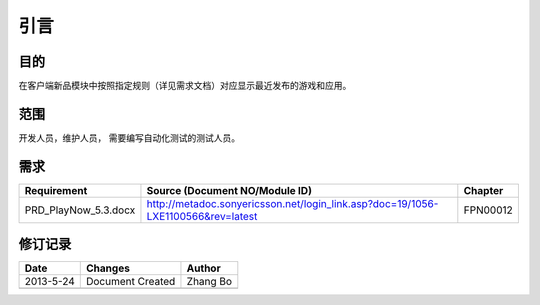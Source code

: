 引言
########################################
目的
*****************

在客户端新品模块中按照指定规则（详见需求文档）对应显示最近发布的游戏和应用。

范围
*****************
开发人员，维护人员， 需要编写自动化测试的测试人员。


需求
*****************
+-----------------------+-----------------------------------------------------------------------------------------+----------------+
|      Requirement      |                  Source (Document NO/Module ID)                                         |    Chapter     |
+=======================+=========================================================================================+================+
|PRD_PlayNow_5.3.docx   | http://metadoc.sonyericsson.net/login_link.asp?doc=19/1056-LXE1100566&rev=latest        |    FPN00012    |
+-----------------------+-----------------------------------------------------------------------------------------+----------------+


修订记录
*****************

+------------+-------------------+----------------+
|Date        |       Changes     |    Author      |
+============+===================+================+
|2013-5-24   |  Document Created |    Zhang Bo    |
+------------+-------------------+----------------+
|            |                   |                |
+------------+-------------------+----------------+




